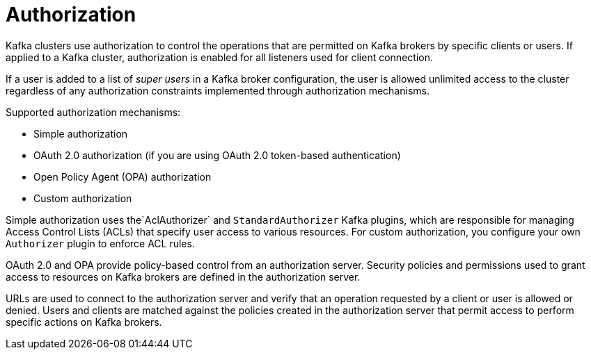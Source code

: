 // Module included in the following assemblies:
//
// overview/assembly-security-overview.adoc

[id="security-configuration-authorization_{context}"]
= Authorization

Kafka clusters use authorization to control the operations that are permitted on Kafka brokers by specific clients or users.
If applied to a Kafka cluster, authorization is enabled for all listeners used for client connection.

If a user is added to a list of _super users_ in a Kafka broker configuration,
the user is allowed unlimited access to the cluster regardless of any authorization constraints implemented through authorization mechanisms.

Supported authorization mechanisms:

* Simple authorization
* OAuth 2.0 authorization (if you are using OAuth 2.0 token-based authentication)
* Open Policy Agent (OPA) authorization
* Custom authorization

Simple authorization uses the`AclAuthorizer` and `StandardAuthorizer` Kafka plugins,
which are responsible for managing Access Control Lists (ACLs) that specify user access to various resources.
For custom authorization, you configure your own `Authorizer` plugin to enforce ACL rules. 

OAuth 2.0 and OPA provide policy-based control from an authorization server.
Security policies and permissions used to grant access to resources on Kafka brokers are defined in the authorization server.

URLs are used to connect to the authorization server and verify that an operation requested by a client or user is allowed or denied.
Users and clients are matched against the policies created in the authorization server that permit access to perform specific actions on Kafka brokers.

